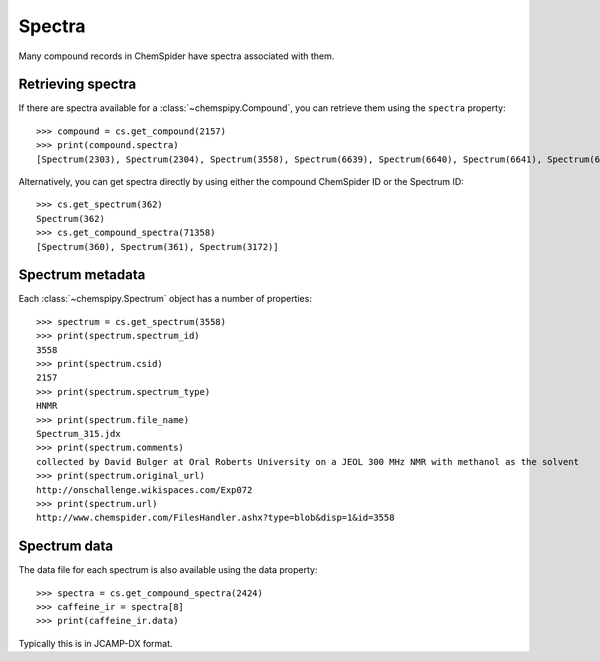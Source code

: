 .. _spectra:

Spectra
=======

Many compound records in ChemSpider have spectra associated with them.

Retrieving spectra
------------------

If there are spectra available for a :class:`~chemspipy.Compound`, you can retrieve them using the ``spectra``
property::

    >>> compound = cs.get_compound(2157)
    >>> print(compound.spectra)
    [Spectrum(2303), Spectrum(2304), Spectrum(3558), Spectrum(6639), Spectrum(6640), Spectrum(6641), Spectrum(6642), Spectrum(6643), Spectrum(6644), Spectrum(6645), Spectrum(8553), Spectrum(8554)]





Alternatively, you can get spectra directly by using either the compound ChemSpider ID or the Spectrum ID::

    >>> cs.get_spectrum(362)
    Spectrum(362)
    >>> cs.get_compound_spectra(71358)
    [Spectrum(360), Spectrum(361), Spectrum(3172)]

Spectrum metadata
-----------------

Each :class:`~chemspipy.Spectrum` object has a number of properties::

    >>> spectrum = cs.get_spectrum(3558)
    >>> print(spectrum.spectrum_id)
    3558
    >>> print(spectrum.csid)
    2157
    >>> print(spectrum.spectrum_type)
    HNMR
    >>> print(spectrum.file_name)
    Spectrum_315.jdx
    >>> print(spectrum.comments)
    collected by David Bulger at Oral Roberts University on a JEOL 300 MHz NMR with methanol as the solvent
    >>> print(spectrum.original_url)
    http://onschallenge.wikispaces.com/Exp072
    >>> print(spectrum.url)
    http://www.chemspider.com/FilesHandler.ashx?type=blob&disp=1&id=3558

Spectrum data
-------------

The data file for each spectrum is also available using the data property::

    >>> spectra = cs.get_compound_spectra(2424)
    >>> caffeine_ir = spectra[8]
    >>> print(caffeine_ir.data)

Typically this is in JCAMP-DX format.
